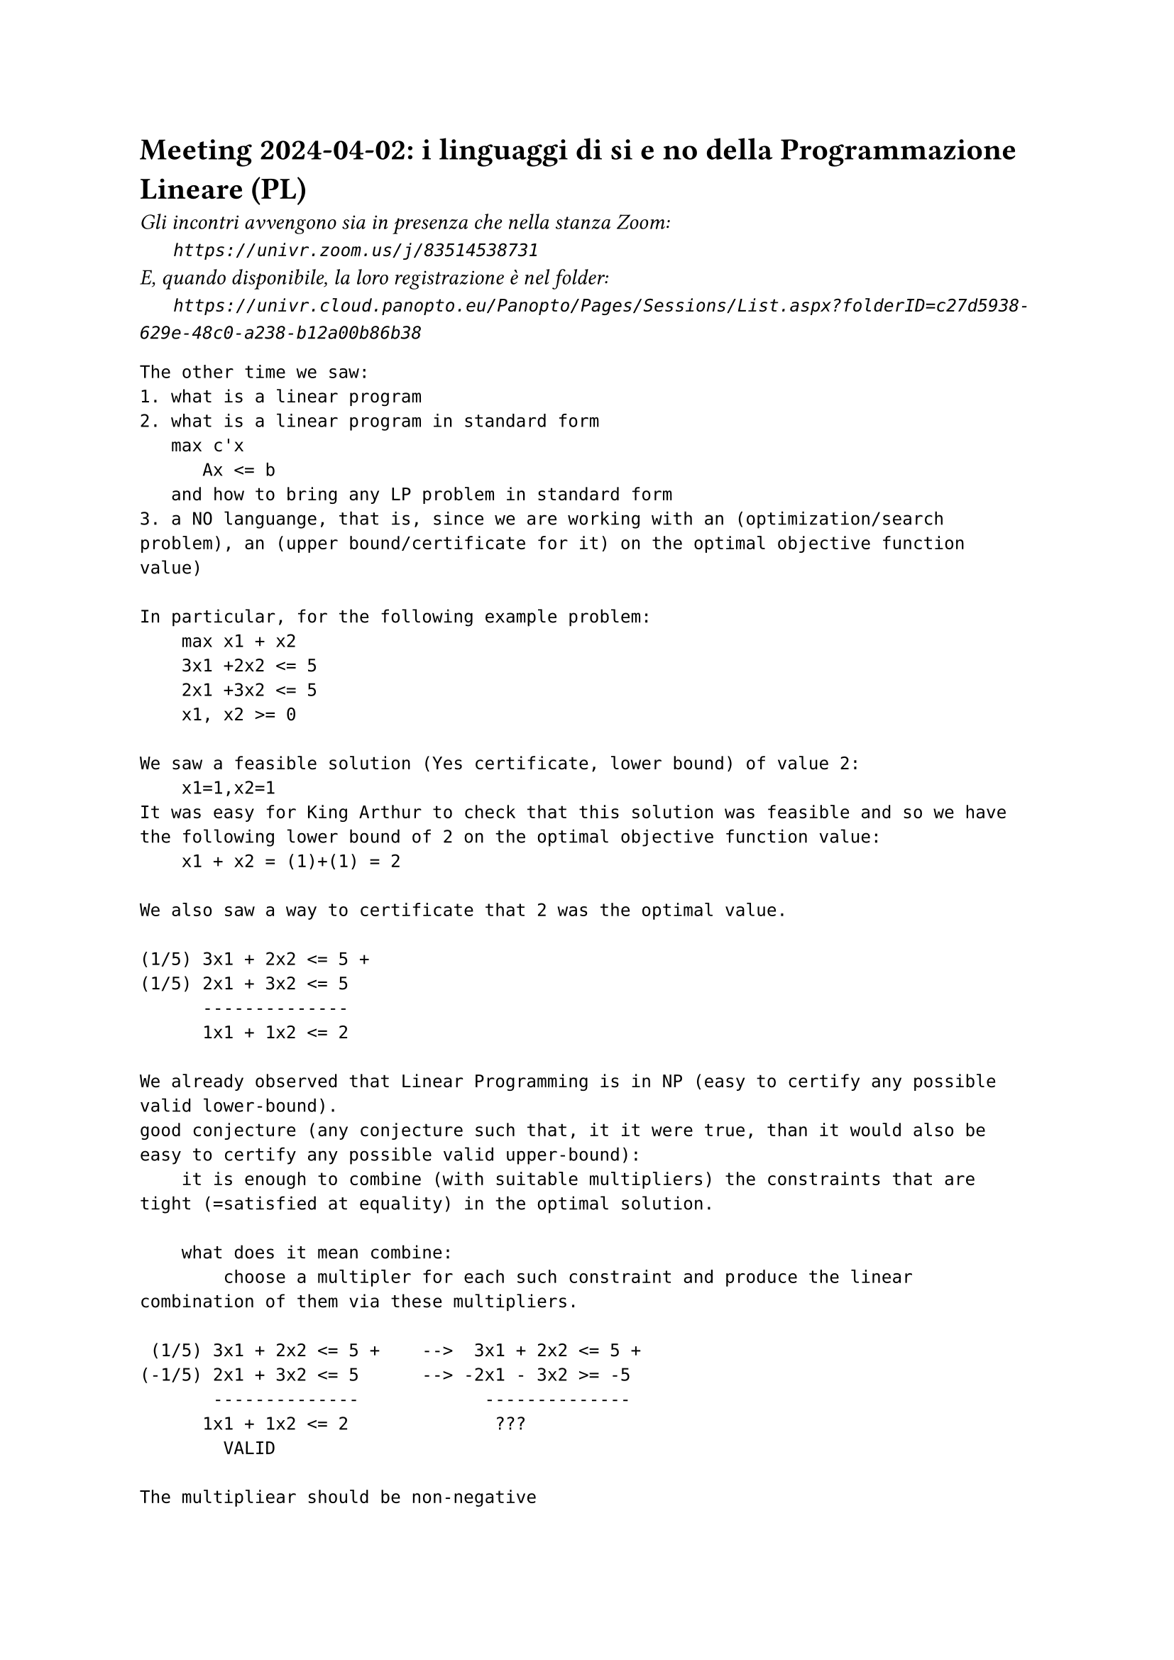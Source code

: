 = Meeting 2024-04-02: i linguaggi di si e no della Programmazione Lineare (PL)
#text(style:"italic", size:11pt, [Gli incontri avvengono sia in presenza che nella stanza Zoom:\
#h(6mm) `https://univr.zoom.us/j/83514538731`\
E, quando disponibile, la loro registrazione è nel folder:\
#h(6mm) `https://univr.cloud.panopto.eu/Panopto/Pages/Sessions/List.aspx?folderID=c27d5938-629e-48c0-a238-b12a00b86b38`\
])


```
The other time we saw:
1. what is a linear program
2. what is a linear program in standard form
   max c'x
      Ax <= b
   and how to bring any LP problem in standard form
3. a NO languange, that is, since we are working with an (optimization/search problem), an (upper bound/certificate for it) on the optimal objective function value)

In particular, for the following example problem:
    max x1 + x2
    3x1 +2x2 <= 5
    2x1 +3x2 <= 5
    x1, x2 >= 0
    
We saw a feasible solution (Yes certificate, lower bound) of value 2:
    x1=1,x2=1
It was easy for King Arthur to check that this solution was feasible and so we have the following lower bound of 2 on the optimal objective function value:
    x1 + x2 = (1)+(1) = 2     

We also saw a way to certificate that 2 was the optimal value.

(1/5) 3x1 + 2x2 <= 5 +
(1/5) 2x1 + 3x2 <= 5
      --------------
      1x1 + 1x2 <= 2 

We already observed that Linear Programming is in NP (easy to certify any possible valid lower-bound). 
good conjecture (any conjecture such that, it it were true, than it would also be easy to certify any possible valid upper-bound):
    it is enough to combine (with suitable multipliers) the constraints that are tight (=satisfied at equality) in the optimal solution.
    
    what does it mean combine:
        choose a multipler for each such constraint and produce the linear combination of them via these multipliers.
        
 (1/5) 3x1 + 2x2 <= 5 +    -->  3x1 + 2x2 <= 5 +
(-1/5) 2x1 + 3x2 <= 5      --> -2x1 - 3x2 >= -5
       --------------            --------------
      1x1 + 1x2 <= 2              ???
        VALID
    
The multipliear should be non-negative

Definition: a conic combination is any linear combination where all multipliers are non-negative.    
    
Now that we have a suitable good conjecture, it might be a suitable  plan to (prove it/obtain an algorithm that finds the optimum and builds the certificates)

Still one thing should disturb us.

Consider the problem:
    max x1 + x2 +x3
        x1          <= 1
             x2     <= 1
                 x3 <= 1
        x1, x2, x3 >= 0         
Lower bounds:
    0 yes-cert: (x1=0,x2=0,x3=0)
    1 yes-cert: (x1=1,x2=0,x3=0)
    3 yes-cert: (x1=1,x2=1,x3=1)

Upper bounds:
  (*1)  x1          <= 1
  (*1)       x2     <= 1
  (*1)           x3 <= 1
--------------------------
        x1 + x2 +x3 <= 3
Great! Our nice good conjecture is still alive!

    max x1 -x2 +x3
        x1          <= 1
             x2     <= 1
                 x3 <= 1
        x1, x2, x3 >= 0         
Lower bounds:
    0 yes-cert: (x1=0,x2=0,x3=0)
    2 yes-cert: (x1=1,x2=0,x3=1)
Upper bounds:
  (*1)  x1          <= 1
  (*1)           x3 <= 1
  (*-1)    x2       >= 0  
       ----------------    
we should use a non-negative constraint as weel, but of course we should give it a non-positive multiplier.
We do not like this asimmetry, this is the standard way to solve it:
    Consider the canonic form of the problem which makes all distances from a constraint a non-negative variable:
    max x1 -x2 +x3
        x1          <= 1   -->   s1 := 1 - x1
             x2     <= 1   -->   s2 := 1 - x2
                 x3 <= 1   -->   s3 := 1 - x2
        x1, x2, x3 >= 0         x1, x2, x3, s1, s2, s3 >= 0
   
Thus, this is a problem in canonic for:
         
    max x1 -x2 +x3
        s1 = 1 - x1
        s2 = 1 - x2
        s3 = 1 - x3
        x1, x2, x3, s1, s2, s3 >= 0
       
Lower bounds:
    2 yes-cert: (x1=1,x2=0,x3=1,s1=0,s2=1,s3=0)
Upper bounds:
  (*-1)  s1          >= 0
  (*-1)           s3 >= 0
  (*-1)      x2      >= 0  
        -s1 -x2   -s3 <= 0   should be true for every feasible solution
        
what does this truth imply for the objective function value?
   objective function value = x1 -x2 +x3 = (1-s1) -x2 +(1-s3) = 2 -s1 -x2 -s3 <= 2 
   
The simplex algorithm:
max 4x1 + x2 + 3x3
     x1 + 4x2 ≤ 1
    3x1 − x2 + x3 ≤ 3
     x1, x2, x3 ≥ 0
     
    max z = 4x1 + x2 + 3x3
    w1 = 1 - x1 - 4x2
    w2 = 3 - 3x1 +  x2 - x3
    x1, x2, x3, w1, w2 ≥ 0

    basic solution x1=0, x2=0, x3=0 (hence w1,w2=1,3) is feasible if all the known terms (the b vector of problem in standard form max {c'x: Ax <= b, x >= 0}) are non negative, hence it certifies that the optimal objective function value is at least 0.    
    
    The tight contraints for this basic solution are x1>=0, x2>=0, x3>=0.
    Can we obtain a certificate of optimality combining these constraints or can we build a new basic feasible solution with better objective function value?
         
    Yes, since x3 appears with coefficient 3 > 0 in the current objective function expression, then we have good reasons to lift it away from its current value of 0. The more we push it, the more we gain.
    However, there will be of course a limit: the only problem is that we loose feasibility. The only way we might loose feasibility is beacause a basic variable gets negative. We stop at the first variable becomeing 0. In this way, not only we expolit till the vary end the direction of improvement that we have found, but we also get a new tight contraints (the non-negative contraint of x3 will not be tight any longer) as needeed to express a NO-certificate.
        
Now we want to produce the next step rewriting, where the non-basic variable are x1,x2,w2 and w1, x3 are the basic one.
The procedure for obtaining this rewriting is called pivoting.

    max z = 4x1 + x2 + 3x3
    w1 = 1 - x1 - 4x2
    w2 = 3 - 3x1 +  x2 - x3
    x1, x2, x3, w1, w2 ≥ 0

```